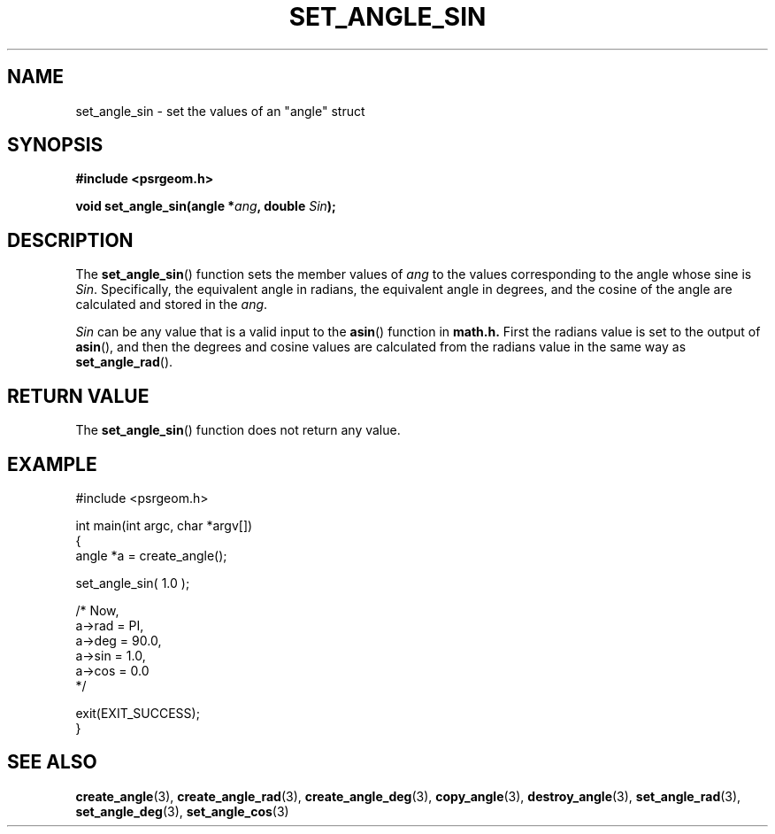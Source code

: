 .\" Copyright 2017 Sam McSweeney (sammy.mcsweeney@gmail.com)
.TH SET_ANGLE_SIN 3 2017-12-19 "" "Pulsar Geometry"
.SH NAME
set_angle_sin \- set the values of an "angle" struct
.SH SYNOPSIS
.nf
.B #include <psrgeom.h>
.PP
.BI "void set_angle_sin(angle *" ang ", double " Sin ");"
.fi
.PP
.SH DESCRIPTION
The
.BR set_angle_sin ()
function sets the member values of \fIang\fP to the values corresponding
to the angle whose sine is \fISin\fP. Specifically, the equivalent angle in
radians, the equivalent angle in degrees, and the cosine of the angle are
calculated and stored in the \fIang\fP.

\fISin\fP can be any value that is a valid input to the
.BR asin ()
function in
.BR math.h.
First the radians value is set to the output of
.BR asin (),
and then the degrees and cosine values are calculated from the radians
value in the same way as
.BR set_angle_rad ().
.SH RETURN VALUE
The
.BR set_angle_sin ()
function does not return any value.
.SH EXAMPLE
.EX
#include <psrgeom.h>

int main(int argc, char *argv[])
{
    angle *a = create_angle();

    set_angle_sin( 1.0 );

    /* Now,
       a->rad = PI,
       a->deg = 90.0,
       a->sin = 1.0,
       a->cos = 0.0
    */

    exit(EXIT_SUCCESS);
}
.EE
.SH SEE ALSO
.BR create_angle (3),
.BR create_angle_rad (3),
.BR create_angle_deg (3),
.BR copy_angle (3),
.BR destroy_angle (3),
.BR set_angle_rad (3),
.BR set_angle_deg (3),
.BR set_angle_cos (3)
